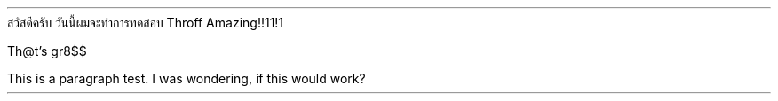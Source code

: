 .TITLE "พัฒนาระบบ Typesetter ให้ดีขึ้นในภาษาไทย" "Developing better typesetter for Thai language"
.AUTHOR "ชนกันต์ มุ่งถิ่น, สมชัย ใจดี" "Chanakan Moongthin, Somchai Jaidee"
.PAPER A4
.AFFLIATION "มหาวิทยาลัยมหิดล" "Mahidol University"
สวัสดีครับ วันนี้ผมจะทำการทดสอบ Throff
Amazing!!11!1

Th@t's gr8$$

This is a paragraph test. I was wondering,
if this would work?


